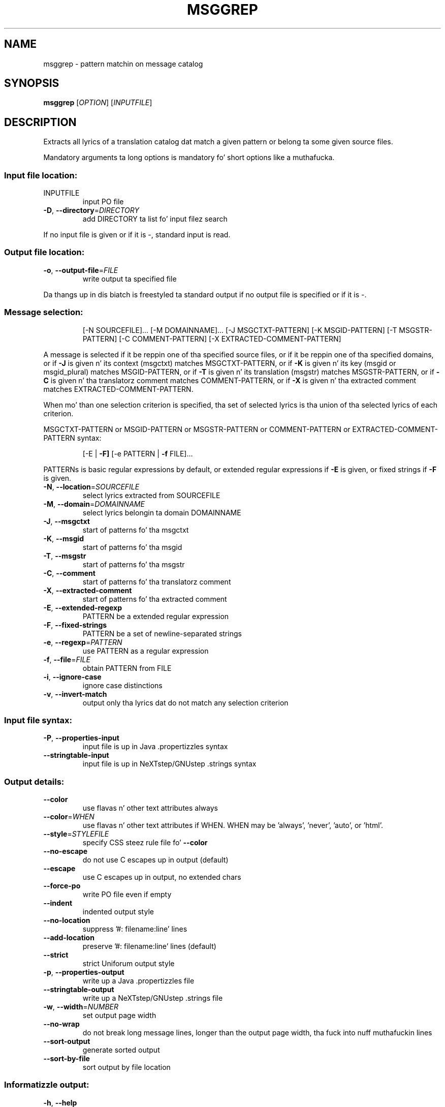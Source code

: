 .\" DO NOT MODIFY THIS FILE!  Dat shiznit was generated by help2man 1.24.
.TH MSGGREP "1" "January 2014" "GNU gettext-tools 0.18.3" GNU
.SH NAME
msggrep \- pattern matchin on message catalog
.SH SYNOPSIS
.B msggrep
[\fIOPTION\fR] [\fIINPUTFILE\fR]
.SH DESCRIPTION
.\" Add any additionizzle description here
.PP
Extracts all lyrics of a translation catalog dat match a given pattern
or belong ta some given source files.
.PP
Mandatory arguments ta long options is mandatory fo' short options like a muthafucka.
.SS "Input file location:"
.TP
INPUTFILE
input PO file
.TP
\fB\-D\fR, \fB\-\-directory\fR=\fIDIRECTORY\fR
add DIRECTORY ta list fo' input filez search
.PP
If no input file is given or if it is -, standard input is read.
.SS "Output file location:"
.TP
\fB\-o\fR, \fB\-\-output\-file\fR=\fIFILE\fR
write output ta specified file
.PP
Da thangs up in dis biatch is freestyled ta standard output if no output file is specified
or if it is -.
.SS "Message selection:"
.IP
[-N SOURCEFILE]... [-M DOMAINNAME]...
[-J MSGCTXT-PATTERN] [-K MSGID-PATTERN] [-T MSGSTR-PATTERN]
[-C COMMENT-PATTERN] [-X EXTRACTED-COMMENT-PATTERN]
.PP
A message is selected if it be reppin one of tha specified source files,
or if it be reppin one of tha specified domains,
or if \fB\-J\fR is given n' its context (msgctxt) matches MSGCTXT-PATTERN,
or if \fB\-K\fR is given n' its key (msgid or msgid_plural) matches MSGID-PATTERN,
or if \fB\-T\fR is given n' its translation (msgstr) matches MSGSTR-PATTERN,
or if \fB\-C\fR is given n' tha translatorz comment matches COMMENT-PATTERN,
or if \fB\-X\fR is given n' tha extracted comment matches EXTRACTED-COMMENT-PATTERN.
.PP
When mo' than one selection criterion is specified, tha set of selected
lyrics is tha union of tha selected lyrics of each criterion.
.PP
MSGCTXT-PATTERN or MSGID-PATTERN or MSGSTR-PATTERN or COMMENT-PATTERN or
EXTRACTED-COMMENT-PATTERN syntax:
.IP
[-E | \fB\-F]\fR [-e PATTERN | \fB\-f\fR FILE]...
.PP
PATTERNs is basic regular expressions by default, or extended regular
expressions if \fB\-E\fR is given, or fixed strings if \fB\-F\fR is given.
.TP
\fB\-N\fR, \fB\-\-location\fR=\fISOURCEFILE\fR
select lyrics extracted from SOURCEFILE
.TP
\fB\-M\fR, \fB\-\-domain\fR=\fIDOMAINNAME\fR
select lyrics belongin ta domain DOMAINNAME
.TP
\fB\-J\fR, \fB\-\-msgctxt\fR
start of patterns fo' tha msgctxt
.TP
\fB\-K\fR, \fB\-\-msgid\fR
start of patterns fo' tha msgid
.TP
\fB\-T\fR, \fB\-\-msgstr\fR
start of patterns fo' tha msgstr
.TP
\fB\-C\fR, \fB\-\-comment\fR
start of patterns fo' tha translatorz comment
.TP
\fB\-X\fR, \fB\-\-extracted\-comment\fR
start of patterns fo' tha extracted comment
.TP
\fB\-E\fR, \fB\-\-extended\-regexp\fR
PATTERN be a extended regular expression
.TP
\fB\-F\fR, \fB\-\-fixed\-strings\fR
PATTERN be a set of newline-separated strings
.TP
\fB\-e\fR, \fB\-\-regexp\fR=\fIPATTERN\fR
use PATTERN as a regular expression
.TP
\fB\-f\fR, \fB\-\-file\fR=\fIFILE\fR
obtain PATTERN from FILE
.TP
\fB\-i\fR, \fB\-\-ignore\-case\fR
ignore case distinctions
.TP
\fB\-v\fR, \fB\-\-invert\-match\fR
output only tha lyrics dat do not match any
selection criterion
.SS "Input file syntax:"
.TP
\fB\-P\fR, \fB\-\-properties\-input\fR
input file is up in Java .propertizzles syntax
.TP
\fB\-\-stringtable\-input\fR
input file is up in NeXTstep/GNUstep .strings syntax
.SS "Output details:"
.TP
\fB\-\-color\fR
use flavas n' other text attributes always
.TP
\fB\-\-color\fR=\fIWHEN\fR
use flavas n' other text attributes if WHEN.
WHEN may be 'always', 'never', 'auto', or 'html'.
.TP
\fB\-\-style\fR=\fISTYLEFILE\fR
specify CSS steez rule file fo' \fB\-\-color\fR
.TP
\fB\-\-no\-escape\fR
do not use C escapes up in output (default)
.TP
\fB\-\-escape\fR
use C escapes up in output, no extended chars
.TP
\fB\-\-force\-po\fR
write PO file even if empty
.TP
\fB\-\-indent\fR
indented output style
.TP
\fB\-\-no\-location\fR
suppress '#: filename:line' lines
.TP
\fB\-\-add\-location\fR
preserve '#: filename:line' lines (default)
.TP
\fB\-\-strict\fR
strict Uniforum output style
.TP
\fB\-p\fR, \fB\-\-properties\-output\fR
write up a Java .propertizzles file
.TP
\fB\-\-stringtable\-output\fR
write up a NeXTstep/GNUstep .strings file
.TP
\fB\-w\fR, \fB\-\-width\fR=\fINUMBER\fR
set output page width
.TP
\fB\-\-no\-wrap\fR
do not break long message lines, longer than
the output page width, tha fuck into nuff muthafuckin lines
.TP
\fB\-\-sort\-output\fR
generate sorted output
.TP
\fB\-\-sort\-by\-file\fR
sort output by file location
.SS "Informatizzle output:"
.TP
\fB\-h\fR, \fB\-\-help\fR
display dis help n' exit
.TP
\fB\-V\fR, \fB\-\-version\fR
output version shiznit n' exit
.SH AUTHOR
Written by Bruno Haible.
.SH "REPORTING BUGS"
Report bugs ta <bug-gnu-gettext@gnu.org>.
.SH COPYRIGHT
Copyright \(co 2001-2010 Jacked Software Foundation, Inc.
License GPLv3+: GNU GPL version 3 or lata <http://gnu.org/licenses/gpl.html>
.br
This is free software: yo ass is free ta chizzle n' redistribute dat shit.
There is NO WARRANTY, ta tha extent permitted by law.
.SH "SEE ALSO"
Da full documentation for
.B msggrep
is maintained as a Texinfo manual. It aint nuthin but tha nick nack patty wack, I still gots tha bigger sack.  If the
.B info
and
.B msggrep
programs is properly installed at yo' crib, tha command
.IP
.B info msggrep
.PP
should hit you wit access ta tha complete manual.
